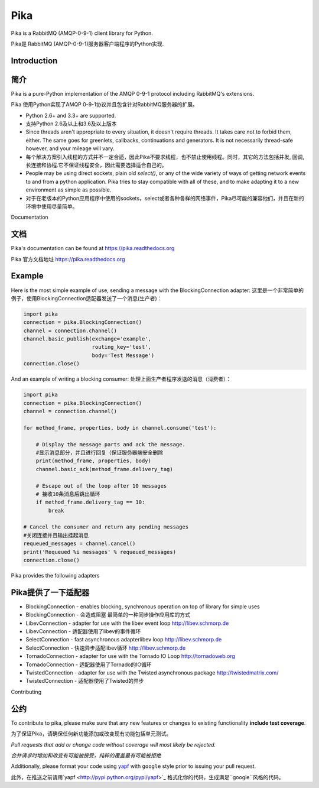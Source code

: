 Pika
====
Pika is a RabbitMQ (AMQP-0-9-1) client library for Python.

Pika是 RabbitMQ (AMQP-0-9-1)服务器客户端程序的Python实现.


|Version| |Downloads| |Status| |Coverage| |License| |Docs|

Introduction
-------------
简介
-------------
Pika is a pure-Python implementation of the AMQP 0-9-1 protocol including RabbitMQ's
extensions.

Pika 使用Python实现了AMQP 0-9-1协议并且包含针对RabbitMQ服务器的扩展。

- Python 2.6+ and 3.3+ are supported.

- 支持Python 2.6及以上和3.6及以上版本

- Since threads aren't appropriate to every situation, it doesn't
  require threads. It takes care not to forbid them, either. The same
  goes for greenlets, callbacks, continuations and generators. It is
  not necessarily thread-safe however, and your mileage will vary.
- 每个解决方案引入线程的方式并不一定合适，因此Pika不要求线程，也不禁止使用线程。同时，其它的方法包括并发, 回调,长连接和协程.它不保证线程安全，因此需要选择适合自己的。

- People may be using direct sockets, plain old `select()`,
  or any of the wide variety of ways of getting network events to and from a
  python application. Pika tries to stay compatible with all of these, and to
  make adapting it to a new environment as simple as possible.
- 对于在老版本的Python应用程序中使用的sockets，select或者各种各样的网络事件，Pika尽可能的兼容他们，并且在新的环境中使用尽量简单。

Documentation

文档
-------------
Pika's documentation can be found at `https://pika.readthedocs.org <https://pika.readthedocs.org>`_

Pika 官方文档地址 `https://pika.readthedocs.org <https://pika.readthedocs.org>`_

Example
-------
Here is the most simple example of use, sending a message with the BlockingConnection adapter:
这里是一个非常简单的例子，使用BlockingConnection适配器发送了一个消息(生产者)：

.. code :: python

    import pika
    connection = pika.BlockingConnection()
    channel = connection.channel()
    channel.basic_publish(exchange='example',
                          routing_key='test',
                          body='Test Message')
    connection.close()

And an example of writing a blocking consumer:
处理上面生产者程序发送的消息（消费者）：

.. code :: python

    import pika
    connection = pika.BlockingConnection()
    channel = connection.channel()

    for method_frame, properties, body in channel.consume('test'):

        # Display the message parts and ack the message.
        #显示消息部分，并且进行回复（保证服务器端安全删除
        print(method_frame, properties, body)
        channel.basic_ack(method_frame.delivery_tag)

        # Escape out of the loop after 10 messages
        # 接收10条消息后跳出循环
        if method_frame.delivery_tag == 10:
            break

    # Cancel the consumer and return any pending messages
    #关闭连接并且输出挂起消息
    requeued_messages = channel.cancel()
    print('Requeued %i messages' % requeued_messages)
    connection.close()

Pika provides the following adapters

Pika提供了一下适配器
------------------------------------

- BlockingConnection - enables blocking, synchronous operation on top of library for simple uses
- BlockingConnection - 会造成阻塞 最简单的一种同步操作应用库的方式
- LibevConnection    - adapter for use with the libev event loop http://libev.schmorp.de
- LibevConnection    - 适配器使用了libev的事件循环
- SelectConnection   - fast asynchronous adapterlibev loop http://libev.schmorp.de
- SelectConnection   - 快速异步适配libev循环 http://libev.schmorp.de
- TornadoConnection  - adapter for use with the Tornado IO Loop http://tornadoweb.org
- TornadoConnection  - 适配器使用了Tornado的IO循环
- TwistedConnection  - adapter for use with the Twisted asynchronous package http://twistedmatrix.com/
- TwistedConnection  - 适配器使用了Twisted的异步

Contributing

公约
------------
To contribute to pika, please make sure that any new features or changes
to existing functionality **include test coverage**.

为了保证Pika，请确保任何新功能添加或改变现有功能包括单元测试。

*Pull requests that add or change code without coverage will most likely be rejected.*

*合并请求时增加和改变有可能被接受，纯粹的覆盖最有可能被拒绝*

Additionally, please format your code using `yapf <http://pypi.python.org/pypi/yapf>`_
with ``google`` style prior to issuing your pull request.

此外，在推送之前请用`yapf <http://pypi.python.org/pypi/yapf>`_ 格式化你的代码，生成满足``google``风格的代码。

.. |Version| image:: https://img.shields.io/pypi/v/pika.svg?
   :target: http://badge.fury.io/py/pika

.. |Status| image:: https://img.shields.io/travis/pika/pika.svg?
   :target: https://travis-ci.org/pika/pika

.. |Coverage| image:: https://img.shields.io/codecov/c/github/pika/pika.svg?
   :target: https://codecov.io/github/pika/pika?branch=master

.. |Downloads| image:: https://img.shields.io/pypi/dm/pika.svg?
   :target: https://pypi.python.org/pypi/pika

.. |License| image:: https://img.shields.io/pypi/l/pika.svg?
   :target: https://pika.readthedocs.org

.. |Docs| image:: https://readthedocs.org/projects/pika/badge/?version=stable
   :target: https://pika.readthedocs.org
   :alt: Documentation Status
